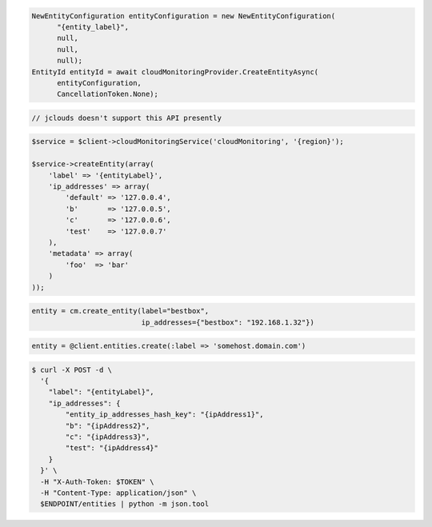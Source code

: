 .. code-block:: csharp

  NewEntityConfiguration entityConfiguration = new NewEntityConfiguration(
	"{entity_label}", 
	null, 
	null, 
	null);
  EntityId entityId = await cloudMonitoringProvider.CreateEntityAsync(
	entityConfiguration, 
	CancellationToken.None);

.. code-block:: java

  // jclouds doesn't support this API presently

.. code-block:: javascript

.. code-block:: php

  $service = $client->cloudMonitoringService('cloudMonitoring', '{region}');

  $service->createEntity(array(
      'label' => '{entityLabel}',
      'ip_addresses' => array(
          'default' => '127.0.0.4',
          'b'       => '127.0.0.5',
          'c'       => '127.0.0.6',
          'test'    => '127.0.0.7'
      ),
      'metadata' => array(
          'foo'  => 'bar'
      )
  ));

.. code-block:: python

  entity = cm.create_entity(label="bestbox",
                            ip_addresses={"bestbox": "192.168.1.32"})

.. code-block:: ruby

  entity = @client.entities.create(:label => 'somehost.domain.com')

.. code-block:: sh

  $ curl -X POST -d \
    '{
      "label": "{entityLabel}",
      "ip_addresses": {
          "entity_ip_addresses_hash_key": "{ipAddress1}",
          "b": "{ipAddress2}",
          "c": "{ipAddress3}",
          "test": "{ipAddress4}"
      }
    }' \
    -H "X-Auth-Token: $TOKEN" \
    -H "Content-Type: application/json" \
    $ENDPOINT/entities | python -m json.tool
